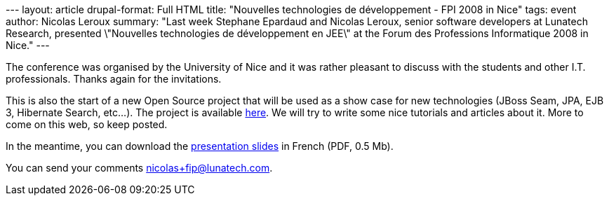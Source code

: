 --- layout: article drupal-format: Full HTML title: "Nouvelles
technologies de développement - FPI 2008 in Nice" tags: event author:
Nicolas Leroux summary: "Last week Stephane Epardaud and Nicolas Leroux,
senior software developers at Lunatech Research, presented \"Nouvelles
technologies de développement en JEE\" at the Forum des Professions
Informatique 2008 in Nice." ---

The conference was organised by the University of Nice and it was rather
pleasant to discuss with the students and other I.T. professionals.
Thanks again for the invitations.

This is also the start of a new Open Source project that will be used as
a show case for new technologies (JBoss Seam, JPA, EJB 3, Hibernate
Search, etc...). The project is available
http://code.google.com/p/seam-registration-example-app[here]. We will
try to write some nice tutorials and articles about it. More to come on
this web, so keep posted.

In the meantime, you can download the
link:presentation-iut-2.pdf[presentation slides] in French (PDF, 0.5
Mb).

You can send your comments nicolas+fip@lunatech.com.
